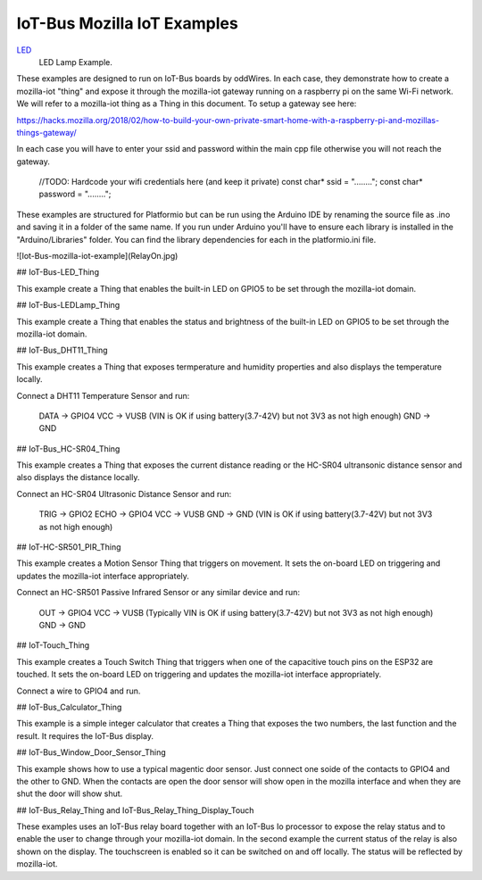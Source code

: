 .. _mozilla_iot_examples_index:

IoT-Bus Mozilla IoT Examples
============================

`LED <LED.html>`_
    LED Lamp Example.


These examples are designed to run on IoT-Bus boards by oddWires. In each case, they demonstrate how to create a mozilla-iot "thing" and expose it through the mozilla-iot gateway running on a raspberry pi on the same Wi-Fi network. We will refer to a mozilla-iot thing as a Thing in this document. To setup a gateway see here: 

https://hacks.mozilla.org/2018/02/how-to-build-your-own-private-smart-home-with-a-raspberry-pi-and-mozillas-things-gateway/

In each case you will have to enter your ssid and password within the main cpp file otherwise you will not reach the gateway. 

    //TODO: Hardcode your wifi credentials here (and keep it private)
    const char* ssid = "........";
    const char* password = "........";

These examples are structured for Platformio but can be run using the Arduino IDE by renaming the source file as .ino and saving it in a folder of the same name. If you run under Arduino you'll have to ensure each library is installed in the "Arduino/Libraries" folder. You can find the library dependencies for each in the platformio.ini file.

![Iot-Bus-mozilla-iot-example](RelayOn.jpg)

## IoT-Bus-LED_Thing

This example create a Thing that enables the built-in LED on GPIO5 to be set through the mozilla-iot domain.

## IoT-Bus-LEDLamp_Thing

This example create a Thing that enables the status and brightness of the built-in LED on GPIO5 to be set through the mozilla-iot domain.

## IoT-Bus_DHT11_Thing

This example creates a Thing that exposes termperature and humidity properties and also displays the temperature locally.

Connect a DHT11 Temperature Sensor and run:
    
    DATA -> GPIO4
    VCC  -> VUSB (VIN is OK if using battery(3.7-42V) but not 3V3 as not high enough)
    GND  -> GND

## IoT-Bus_HC-SR04_Thing

This example creates a Thing that exposes the current distance reading or the HC-SR04 ultransonic distance sensor and also displays the distance locally.

Connect an HC-SR04 Ultrasonic Distance Sensor and run:

    TRIG -> GPIO2
    ECHO -> GPIO4
    VCC  -> VUSB
    GND  -> GND (VIN is OK if using battery(3.7-42V) but not 3V3 as not high enough)

## IoT-HC-SR501_PIR_Thing

This example creates a Motion Sensor Thing that triggers on movement. It sets the on-board LED on triggering and updates the mozilla-iot interface appropriately.

Connect an HC-SR501 Passive Infrared Sensor or any similar device and run:
    
    OUT  -> GPIO4 
    VCC  -> VUSB (Typically VIN is OK if using battery(3.7-42V) but not 3V3 as not high enough)    
    GND  -> GND 

## IoT-Touch_Thing

This example creates a Touch Switch Thing that triggers when one of the capacitive touch pins on the ESP32 are touched. It sets the on-board LED on triggering and updates the mozilla-iot interface appropriately.

Connect a wire to GPIO4 and run.   

## IoT-Bus_Calculator_Thing    

This example is a simple integer calculator that creates a Thing that exposes the two numbers, the last function and the result. It requires the IoT-Bus display.

## IoT-Bus_Window_Door_Sensor_Thing

This example shows how to use a typical magentic door sensor. Just connect one soide of the contacts to GPIO4 and the other to GND. When the contacts are open the door sensor will show open in the mozilla interface and when they are shut the door will show shut.

## IoT-Bus_Relay_Thing and IoT-Bus_Relay_Thing_Display_Touch

These examples uses an IoT-Bus relay board together with an IoT-Bus Io processor to expose the relay status and to enable the user to change through your mozilla-iot domain. In the second example the current status of the relay is also shown on the display. The touchscreen is enabled so it can be switched on and off locally. The status will be reflected by mozilla-iot.